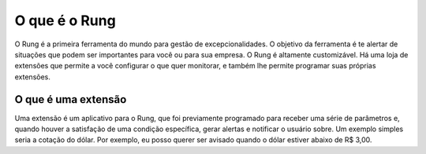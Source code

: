 .. _what_is_rung:

==============
O que é o Rung
==============

O Rung é a primeira ferramenta do mundo para gestão de excepcionalidades.
O objetivo da ferramenta é te alertar de situações que podem ser importantes
para você ou para sua empresa. O Rung é altamente customizável. Há uma loja
de extensões que permite a você configurar o que quer monitorar, e também lhe
permite programar suas próprias extensões.

--------------------
O que é uma extensão
--------------------

Uma extensão é um aplicativo para o Rung, que foi previamente programado
para receber uma série de parâmetros e, quando houver a satisfação de
uma condição específica, gerar alertas e notificar o usuário sobre. Um exemplo
simples seria a cotação do dólar. Por exemplo, eu posso querer ser avisado
quando o dólar estiver abaixo de R$ 3,00.